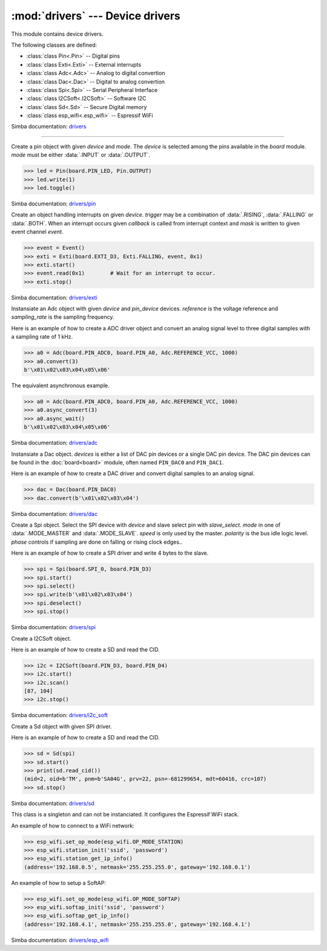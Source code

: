 :mod:`drivers` --- Device drivers
=================================

.. module:: drivers
   :synopsis: Device drivers.

This module contains device drivers.

The following classes are defined:

- :class:`class Pin<.Pin>` -- Digital pins
- :class:`class Exti<.Exti>` -- External interrupts
- :class:`class Adc<.Adc>` -- Analog to digital convertion
- :class:`class Dac<.Dac>` -- Digital to analog convertion
- :class:`class Spi<.Spi>` -- Serial Peripheral Interface
- :class:`class I2CSoft<.I2CSoft>` -- Software I2C
- :class:`class Sd<.Sd>` -- Secure Digital memory
- :class:`class esp_wifi<.esp_wifi>` -- Espressif WiFi

Simba documentation: `drivers`_

----------------------------------------------


.. class:: drivers.Pin(device, mode)

   Create a pin object with given `device` and `mode`. The `device` is
   selected among the pins available in the `board` module. `mode`
   must be either :data:`.INPUT` or :data:`.OUTPUT`.

   .. code-block:: python

      >>> led = Pin(board.PIN_LED, Pin.OUTPUT)
      >>> led.write(1)
      >>> led.toggle()

   Simba documentation: `drivers/pin`_


   .. method:: read()

      Read the current pin value and return it as an integer. Returns
      0 if the pin is low and 1 if the pin is high.


   .. method:: write(value)

      Write the logic level `value` to the pin. `value` must be an
      object that can be converted to an integer. The value is either
      0 or 1, where 0 is low and 1 is high.


   .. method:: toggle()

      Toggle the pin output value (high/low).


   .. method:: set_mode(mode)

      Set the pin mode to given mode `mode`. The mode must be either
      :data:`.INPUT` or :data:`.OUTPUT`.


   .. data:: INPUT

      Input pin mode.


   .. data:: OUTPUT

      Output pin mode.


.. class:: drivers.Exti(device, trigger, event=None, mask=0x1, callback=None)

   Create an object handling interrupts on given `device`. `trigger`
   may be a combination of :data:`.RISING`, :data:`.FALLING` or
   :data:`.BOTH`. When an interrupt occurs given `callback` is called
   from interrupt context and `mask` is written to given event channel
   `event`.

   .. code-block:: python

      >>> event = Event()
      >>> exti = Exti(board.EXTI_D3, Exti.FALLING, event, 0x1)
      >>> exti.start()
      >>> event.read(0x1)        # Wait for an interrupt to occur.
      >>> exti.stop()

   Simba documentation: `drivers/exti`_


   .. method:: start()

      Start the interrupt handler.


   .. method:: stop()

      Stop the interrupt handler.


   .. data:: RISING

      Trigger an interrupt on rising edges.


   .. data:: FALLING

      Trigger an interrupt on falling edges.


   .. data:: BOTH

      Trigger an interrupt on both rising and falling edges.


.. class:: drivers.Adc(device, pin_device, reference, sampling_rate)

   Instansiate an Adc object with given `device` and `pin_device`
   devices. `reference` is the voltage reference and `sampling_rate`
   is the sampling frequency.

   Here is an example of how to create a ADC driver object and convert
   an analog signal level to three digital samples with a sampling
   rate of 1 kHz.

   .. code-block:: python

      >>> a0 = Adc(board.PIN_ADC0, board.PIN_A0, Adc.REFERENCE_VCC, 1000)
      >>> a0.convert(3)
      b'\x01\x02\x03\x04\x05\x06'

   The equivalent asynchronous example.

   .. code-block:: python

      >>> a0 = Adc(board.PIN_ADC0, board.PIN_A0, Adc.REFERENCE_VCC, 1000)
      >>> a0.async_convert(3)
      >>> a0.async_wait()
      b'\x01\x02\x03\x04\x05\x06'

   Simba documentation: `drivers/adc`_


   .. method:: convert(number_of_samples)

      Start a synchronous convertion of an analog signal to digital
      samples. This is equivalent to :meth:`.async_convert()` +
      :meth:`.async_wait()`, but in a single function call. Returns a
      bytes object where each sample is 2 bytes.


   .. method:: async_convert(number_of_samples)

      Start an asynchronous convertion of analog signal to digital
      samples. Call :meth:`.async_wait()` to wait for the convertion
      to complete.


   .. method:: async_wait()

      Wait for an asynchronous convertion started with
      :meth:`.async_convert()` to complete. Returns a bytes object
      where each sample is 2 bytes.


   .. data:: REFERENCE_VCC

      Use VCC as reference.


.. class:: drivers.Dac(devices, sampling_rate)

   Instansiate a Dac object. `devices` is either a list of DAC pin
   devices or a single DAC pin device. The DAC pin devices can be
   found in the :doc:`board<board>` module, often named ``PIN_DAC0``
   and ``PIN_DAC1``.

   Here is an example of how to create a DAC driver and convert
   digital samples to an analog signal.

   .. code-block:: python

      >>> dac = Dac(board.PIN_DAC0)
      >>> dac.convert(b'\x01\x02\x03\x04')

   Simba documentation: `drivers/dac`_


   .. method:: convert(samples)

      Start a synchronous convertion of digital samples to an analog
      signal. This function returns when all samples have been
      converted.


   .. method:: async_convert(samples)

      Start an asynchronous convertion of digital samples to an analog
      signal. This function only blocks if the hardware is not ready
      to convert more samples. Call :meth:`.async_wait` to wait for an
      asynchronous convertion to finish.


   .. method:: async_wait()

      Wait for an ongoing asynchronous convertion to finish.


.. class:: drivers.Spi(device, slave_select, mode=MODE_MASTER, speed=SPEED_250KBPS, polarity=0, phase=0)

   Create a Spi object. Select the SPI device with `device` and slave
   select pin with `slave_select`. `mode` in one of
   :data:`.MODE_MASTER` and :data:`.MODE_SLAVE`. `speed` is only used
   by the master. `polarity` is the bus idle logic level. `phase`
   controls if sampling are done on falling or rising clock edges..

   Here is an example of how to create a SPI driver and write 4 bytes
   to the slave.

   .. code-block:: python

      >>> spi = Spi(board.SPI_0, board.PIN_D3)
      >>> spi.start()
      >>> spi.select()
      >>> spi.write(b'\x01\x02\x03\x04')
      >>> spi.deselect()
      >>> spi.stop()

   Simba documentation: `drivers/spi`_


   .. method:: start()

      Configures the SPI hardware with the settings of this object.


   .. method:: stop()

      Deconfigures the SPI hardware if given driver currently ownes
      the bus.


   .. method:: take_bus()

      In multi master application the driver must take ownership of
      the SPI bus before performing data transfers. Will re-configure
      the SPI hardware if configured by another driver.


   .. method:: give_bus()

      In multi master application the driver must give ownership of
      the SPI bus to let other masters take it.


   .. method:: select()

      Select the slave by asserting the slave select pin.


   .. method:: deselect()

      Deselect the slave by de-asserting the slave select pin.


   .. method:: transfer(write_buffer[, size])

      Simultaniuos read/write operation over the SPI bus. Writes data
      from `write_buffer` to the bus. The `size` argument can be used to
      transfer fewer bytes than the size of `write_buffer`. Returns
      the read data as a bytes object.

      The number of read and written bytes are always equal for a
      transfer.


   .. method:: transfer_into(read_buffer, write_buffer[, size])

      Same as :meth:`.transfer`, but the read data is written to
      `read_buffer`.


   .. method:: read(size)

      Read `size` bytes from the SPI bus. Returns the read data as a
      bytes object.


   .. method:: read_into(buffer[, size])

      Same as :meth:`.read`, but the read data is written to `buffer`.


   .. method:: write(buffer[, size])

      Write `size` bytes from `buffer` to the SPI bus. Writes all data
      in `buffer` is `size` is not given.


   .. data:: MODE_MASTER

      SPI master mode.


   .. data:: MODE_SLAVE

      SPI slave mode.


   .. data:: SPEED_8MBPS
   .. data:: SPEED_4MBPS
   .. data:: SPEED_2MBPS
   .. data:: SPEED_1MBPS
   .. data:: SPEED_500KBPS
   .. data:: SPEED_250KBPS
   .. data:: SPEED_125KBPS

      SPI bus speed. Only used if the driver is configured as master.


.. class:: drivers.I2CSoft(scl, sda, baudrate=50000, max_clock_stretching_sleep_us=1000000, clock_stretching_sleep_us=10000)

   Create a I2CSoft object.

   Here is an example of how to create a SD and read the CID.

   .. code-block:: python

      >>> i2c = I2CSoft(board.PIN_D3, board.PIN_D4)
      >>> i2c.start()
      >>> i2c.scan()
      [87, 104]
      >>> i2c.stop()

   Simba documentation: `drivers/i2c_soft`_


   .. method:: start()

      Start the i2c soft driver.


   .. method:: stop()

      Stop the i2c soft driver.


   .. method:: read(address, size)

      Read `size` bytes from slave with address `address`.


   .. method:: read_into(address, buffer[, size])

      Read ``len(buffer)`` bytes from slave with address `address`
      into `buffer`. Give the argument `size` to read fewer bytes than
      ``len(buffer)``.


   .. method:: write(address, buffer[, size])

      Write the buffer `buffer` to slave with address `address`.


   .. method:: scan()

      Scan the bus and return a list of all found slave addresses.


.. class:: drivers.Sd(spi)

   Create a Sd object with given SPI driver.

   Here is an example of how to create a SD and read the CID.

   .. code-block:: python

      >>> sd = Sd(spi)
      >>> sd.start()
      >>> print(sd.read_cid())
      (mid=2, oid=b'TM', pnm=b'SA04G', prv=22, psn=-681299654, mdt=60416, crc=107)
      >>> sd.stop()

   Simba documentation: `drivers/sd`_


   .. method:: start()

      Configures the SD card driver. This resets the SD card and
      performs the initialization sequence.


   .. method:: stop()

      Deconfigures the SD card driver.


   .. method:: read_cid()

      Read card CID register and return it. The CID contains card
      identification information such as Manufacturer ID, Product
      name, Product serial number and Manufacturing date.

      The return value is an object with 7 attributes:

      - mid - manufacturer ID
      - oid - OEM/Application ID
      - pnm - Product name
      - prv - Product revision
      - psn - Product serial number
      - mdt - Manufacturing date
      - crc - CRC7 checksum


   .. method:: read_csd()

      Read card CSD register and return it. The CSD contains that
      provides information regarding access to the card's contents.

      The return value is an object with 29 attributes for version 1
      cards and 24 attributes for version 2 cards:

      - ...


   .. method:: read_block(block)

      Read given block from SD card and returns it as a bytes object.


   .. method:: read_block_into(block, buffer)

      Same as :meth:`.read_block`, but the read data is written to
      `buffer`.


   .. method:: write_block(block, buffer)

      Write `buffer` to given block.


.. class:: drivers.esp_wifi()

   This class is a singleton and can not be instanciated. It
   configures the Espressif WiFi stack.

   An example of how to connect to a WiFi network:

   .. code-block:: python

      >>> esp_wifi.set_op_mode(esp_wifi.OP_MODE_STATION)
      >>> esp_wifi.station_init('ssid', 'password')
      >>> esp_wifi.station_get_ip_info()
      (address='192.168.0.5', netmask='255.255.255.0', gateway='192.168.0.1')

   An example of how to setup a SoftAP:

   .. code-block:: python

      >>> esp_wifi.set_op_mode(esp_wifi.OP_MODE_SOFTAP)
      >>> esp_wifi.softap_init('ssid', 'password')
      >>> esp_wifi.softap_get_ip_info()
      (address='192.168.4.1', netmask='255.255.255.0', gateway='192.168.4.1')

   Simba documentation: `drivers/esp_wifi`_


   .. method:: set_op_mode(mode)

      Set the WiFi operating mode to `mode`. `mode` is one of
      :data:`.OP_MODE_STATION`, :data:`.OP_MODE_SOFTAP`,
      :data:`.OP_MODE_STATION_SOFTAP`.


   .. method:: get_op_mode()

      Returns the current WiFi operating mode.


   .. method:: set_phy_mode(mode)

      Set the WiFi physical mode (802.11b/g/n) to one of
      :data:`.PHY_MODE_11B`, :data:`.PHY_MODE_11G` and
      :data:`.PHY_MODE_11N`.


   .. method:: get_phy_mode()

      Returns the physical mode (802.11b/g/n).


   .. method:: softap_init(ssid, password)

      Initialize the WiFi SoftAP interface with given `ssid` and
      `password`.


   .. method:: softap_set_ip_info(info)

      Set the ip address, netmask and gateway of the WiFi SoftAP. The
      info object `info` is a three items tuple of address, netmask
      and gateway strings in IPv4 format.


   .. method:: softap_get_ip_info()

      Returns a three items tuple of the SoftAP ip address, netmask
      and gateway.


   .. method:: softap_get_number_of_connected_stations()

      Returns the number of stations connected to the SoftAP.


   .. method:: softap_get_station_info()

      Returns the information of stations connected to the SoftAP,
      including MAC and IP addresses.


   .. method:: softap_dhcp_server_start()

      Enable the SoftAP DHCP server.


   .. method:: softap_dhcp_server_stop()

      Disable the SoftAP DHCP server. The DHCP server is enabled by
      default.


   .. method:: softap_dhcp_server_status()

      Returns the SoftAP DHCP server status.


   .. method:: station_init(ssid, password[, info])

      Initialize the WiFi station.


   .. method:: station_connect()

      Connect the WiFi station to the Access Point (AP).


   .. method:: station_disconnect()

      Disconnect the WiFi station from the AP.


   .. method:: station_set_ip_info(info)

      Set the ip address, netmask and gateway of the WiFi station. The
      info object `info` is a three items tuple of address, netmask
      and gateway strings in IPv4 format.


   .. method:: station_get_ip_info()

      Returns the station ip address, netmask and gateway.


   .. method:: station_set_reconnect_policy(policy)

      Set whether the station will reconnect to the AP after
      disconnection. Set `policy` to ``True`` to automatically
      reconnect and ``False`` otherwise.


   .. method:: station_get_reconnect_policy()

      Check whether the station will reconnect to the AP after
      disconnection.


   .. method:: station_get_connect_status()

      Get the connection status of the WiFi station.


   .. method:: station_dhcp_client_start()

      Enable the station DHCP client.


   .. method:: station_dhcp_client_stop()

      Disable the station DHCP client.


   .. method:: station_dhcp_client_status()

      Get the station DHCP client status.


   .. data:: OP_MODE_NULL
   .. data:: OP_MODE_STATION
   .. data:: OP_MODE_SOFTAP
   .. data:: OP_MODE_STATION_SOFTAP

      WiFi operating modes.


   .. data:: PHY_MODE_11B
   .. data:: PHY_MODE_11G
   .. data:: PHY_MODE_11N

      WiFi physical modes.


.. _drivers: http://simba-os.readthedocs.io/en/latest/library-reference/drivers.html
.. _drivers/pin: http://simba-os.readthedocs.io/en/latest/library-reference/drivers/pin.html
.. _drivers/exti: http://simba-os.readthedocs.io/en/latest/library-reference/drivers/exti.html
.. _drivers/adc: http://simba-os.readthedocs.io/en/latest/library-reference/drivers/adc.html
.. _drivers/dac: http://simba-os.readthedocs.io/en/latest/library-reference/drivers/dac.html
.. _drivers/spi: http://simba-os.readthedocs.io/en/latest/library-reference/drivers/spi.html
.. _drivers/sd: http://simba-os.readthedocs.io/en/latest/library-reference/drivers/sd.html
.. _drivers/i2c_soft: http://simba-os.readthedocs.io/en/latest/library-reference/drivers/i2c_soft.html
.. _drivers/esp_wifi: http://simba-os.readthedocs.io/en/latest/library-reference/drivers/esp_wifi.html

